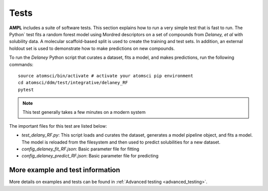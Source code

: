 .. _tests:

Tests
=====

**AMPL** includes a suite of software tests. This section explains how to run a very simple test that is fast to run. The Python` test fits a random forest model using Mordred descriptors on a set of compounds from `Delaney, et al` with solubility data. A molecular scaffold-based split is used to create the training and test sets. In addition, an external holdout set is used to demonstrate how to make predictions on new compounds.

To run the `Delaney` Python script that curates a dataset, fits a model, and makes predictions, run the following commands:
::

    source atomsci/bin/activate # activate your atomsci pip environment
    cd atomsci/ddm/test/integrative/delaney_RF
    pytest

.. note:: 
   This test generally takes a few minutes on a modern system
 
 
The important files for this test are listed below:

* `test_delany_RF.py`: This script loads and curates the dataset, generates a model pipeline object, and fits a model. The model is reloaded from the filesystem and then used to predict solubilities for a new dataset.
* `config_delaney_fit_RF.json`: Basic parameter file for fitting
* `config_delaney_predict_RF.json`: Basic parameter file for predicting  

More example and test information
---------------------------------
More details on examples and tests can be found in :ref:`Advanced testing <advanced_testing>`.  
